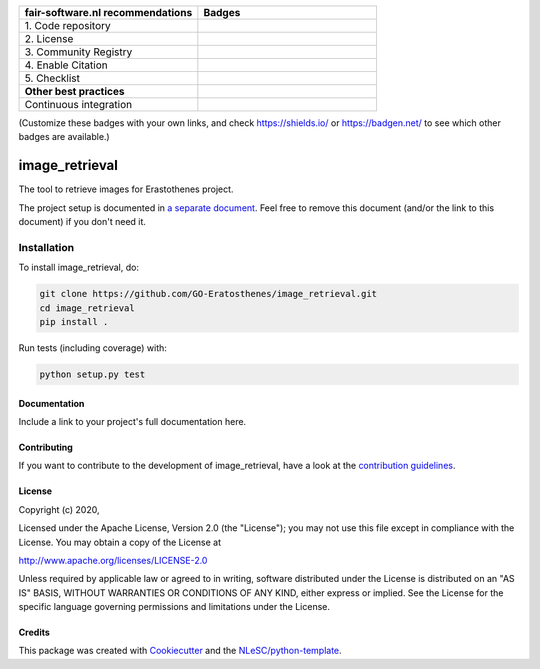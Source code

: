 .. list-table::
   :widths: 25 25
   :header-rows: 1

   * - fair-software.nl recommendations
     - Badges
   * - \1. Code repository
     - |GitHub Badge|
   * - \2. License
     - |License Badge|
   * - \3. Community Registry
     - |PyPI Badge| |Research Software Directory Badge|
   * - \4. Enable Citation
     - |Zenodo Badge|
   * - \5. Checklist
     - |CII Best Practices Badge|
   * - **Other best practices**
     -
   * - Continuous integration
     - |Python Build| |PyPI Publish|

(Customize these badges with your own links, and check https://shields.io/ or https://badgen.net/ to see which other badges are available.)

.. |GitHub Badge| image:: https://img.shields.io/badge/github-repo-000.svg?logo=github&labelColor=gray&color=blue
   :target: https://github.com/GO-Eratosthenes/image_retrieval
   :alt: GitHub Badge

.. |License Badge| image:: https://img.shields.io/github/license/GO-Eratosthenes/image_retrieval
   :target: https://github.com/GO-Eratosthenes/image_retrieval
   :alt: License Badge

.. |PyPI Badge| image:: https://img.shields.io/pypi/v/image_retrieval.svg?colorB=blue
   :target: https://pypi.python.org/project/image_retrieval/
   :alt: PyPI Badge
.. |Research Software Directory Badge| image:: https://img.shields.io/badge/rsd-image_retrieval-00a3e3.svg
   :target: https://www.research-software.nl/software/image_retrieval
   :alt: Research Software Directory Badge

..
    Goto https://zenodo.org/account/settings/github/ to enable Zenodo/GitHub integration.
    After creation of a GitHub release at https://github.com/GO-Eratosthenes/image_retrieval/releases
    there will be a Zenodo upload created at https://zenodo.org/deposit with a DOI, this DOI can be put in the Zenodo badge urls.
    In the README, we prefer to use the concept DOI over versioned DOI, see https://help.zenodo.org/#versioning.
.. |Zenodo Badge| image:: https://zenodo.org/badge/DOI/< replace with created DOI >.svg
   :target: https://doi.org/<replace with created DOI>
   :alt: Zenodo Badge

..
    A CII Best Practices project can be created at https://bestpractices.coreinfrastructure.org/en/projects/new
.. |CII Best Practices Badge| image:: https://bestpractices.coreinfrastructure.org/projects/< replace with created project identifier >/badge
   :target: https://bestpractices.coreinfrastructure.org/projects/< replace with created project identifier >
   :alt: CII Best Practices Badge

.. |Python Build| image:: https://github.com/GO-Eratosthenes/image_retrieval/workflows/Python/badge.svg
   :target: https://github.com/GO-Eratosthenes/image_retrieval/actions?query=workflow%3A%22Python%22
   :alt: Python Build

.. |PyPI Publish| image:: https://github.com/GO-Eratosthenes/image_retrieval/workflows/PyPI/badge.svg
   :target: https://github.com/GO-Eratosthenes/image_retrieval/actions?query=workflow%3A%22PyPI%22
   :alt: PyPI Publish

################################################################################
image_retrieval
################################################################################

The tool to retrieve images for Erastothenes project.


The project setup is documented in `a separate document <project_setup.rst>`_. Feel free to remove this document (and/or the link to this document) if you don't need it.

Installation
------------

To install image_retrieval, do:

.. code-block:: console

  git clone https://github.com/GO-Eratosthenes/image_retrieval.git
  cd image_retrieval
  pip install .


Run tests (including coverage) with:

.. code-block:: console

  python setup.py test


Documentation
*************

.. _README:

Include a link to your project's full documentation here.

Contributing
************

If you want to contribute to the development of image_retrieval,
have a look at the `contribution guidelines <CONTRIBUTING.rst>`_.

License
*******

Copyright (c) 2020, 

Licensed under the Apache License, Version 2.0 (the "License");
you may not use this file except in compliance with the License.
You may obtain a copy of the License at

http://www.apache.org/licenses/LICENSE-2.0

Unless required by applicable law or agreed to in writing, software
distributed under the License is distributed on an "AS IS" BASIS,
WITHOUT WARRANTIES OR CONDITIONS OF ANY KIND, either express or implied.
See the License for the specific language governing permissions and
limitations under the License.



Credits
*******

This package was created with `Cookiecutter <https://github.com/audreyr/cookiecutter>`_ and the `NLeSC/python-template <https://github.com/NLeSC/python-template>`_.
